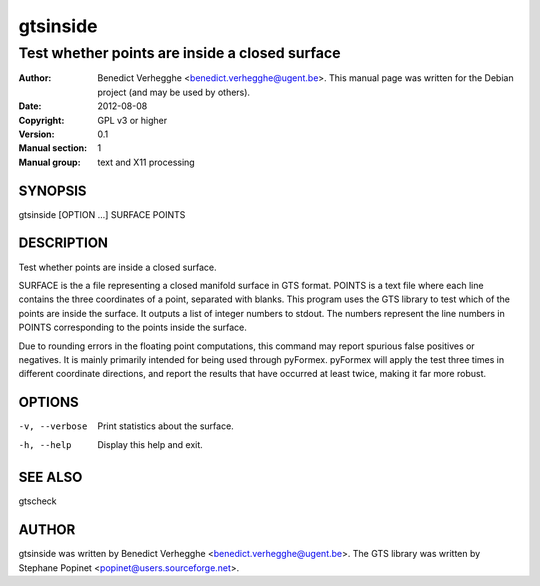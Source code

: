..
  
..
  This file is part of pyFormex 0.9.1  (Tue Oct 15 21:05:25 CEST 2013)
  pyFormex is a tool for generating, manipulating and transforming 3D
  geometrical models by sequences of mathematical operations.
  Home page: http://pyformex.org
  Project page:  http://savannah.nongnu.org/projects/pyformex/
  Copyright 2004-2013 (C) Benedict Verhegghe (benedict.verhegghe@ugent.be)
  Distributed under the GNU General Public License version 3 or later.
  
  This program is free software: you can redistribute it and/or modify
  it under the terms of the GNU General Public License as published by
  the Free Software Foundation, either version 3 of the License, or
  (at your option) any later version.
  
  This program is distributed in the hope that it will be useful,
  but WITHOUT ANY WARRANTY; without even the implied warranty of
  MERCHANTABILITY or FITNESS FOR A PARTICULAR PURPOSE.  See the
  GNU General Public License for more details.
  
  You should have received a copy of the GNU General Public License
  along with this program.  If not, see http://www.gnu.org/licenses/.
  
  

=========
gtsinside
=========

-----------------------------------------------
Test whether points are inside a closed surface
-----------------------------------------------

:Author: Benedict Verhegghe <benedict.verhegghe@ugent.be>. This manual page was written for the Debian project (and may be used by others).
:Date:   2012-08-08
:Copyright: GPL v3 or higher
:Version: 0.1
:Manual section: 1
:Manual group: text and X11 processing

SYNOPSIS
========

gtsinside [OPTION ...] SURFACE POINTS

DESCRIPTION
===========

Test whether points are inside a closed surface.

SURFACE is the a file representing a closed manifold surface in GTS format.
POINTS is a text file where each line contains the three coordinates of a point, separated with blanks. This program uses the GTS library to test which of the points are inside the surface. It outputs a list of integer numbers to stdout.
The numbers represent the line numbers in POINTS corresponding to the points inside the surface.

Due to rounding errors in the floating point computations, this command may report spurious false positives or negatives. It is mainly primarily intended for being used through pyFormex. pyFormex will apply the test three times in different coordinate directions, and report the results that have occurred at least twice, making it far more robust. 

OPTIONS
=======

-v, --verbose        Print statistics about the surface.
-h, --help           Display this help and exit.


SEE ALSO
========

gtscheck


AUTHOR
======

gtsinside was written by Benedict Verhegghe <benedict.verhegghe@ugent.be>.
The GTS library was written by Stephane Popinet <popinet@users.sourceforge.net>.
